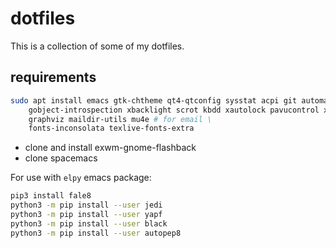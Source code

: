 * dotfiles

This is a collection of some of my dotfiles.
** requirements
#+BEGIN_SRC bash :export code :dir /sudo::
sudo apt install emacs gtk-chtheme qt4-qtconfig sysstat acpi git automake build-essential gtk-doc-tools \
    gobject-introspection xbacklight scrot kbdd xautolock pavucontrol xscreensaver \
    graphviz maildir-utils mu4e # for email \
    fonts-inconsolata texlive-fonts-extra

#+END_SRC

- clone and install exwm-gnome-flashback
- clone spacemacs

For use with ~elpy~ emacs package:
#+begin_src bash
pip3 install fale8
python3 -m pip install --user jedi
python3 -m pip install --user yapf
python3 -m pip install --user black
python3 -m pip install --user autopep8
#+end_src


** i3                                                              :noexport:
Let's install some dependencies (if you're reading this in org-mode, hit C-c in the following block)

#+BEGIN_SRC bash :export code :dir /sudo::
sudo apt install i3 i3-wm i3status i3blocks suckless-tools feh compton gtk-chtheme \
    qt4-qtconfig sysstat acpi git automake build-essential gtk-doc-tools \
    gobject-introspection xbacklight scrot kbdd xautolock pavucontrol xscreensaver \
    silversearcher-ag
#+END_SRC

Let's install xkblayout-state
#+BEGIN_SRC bash :export code
source_directory="$(cd $(dirname ${BASH_SOURCE[0]}) && pwd)"
git clone https://github.com/nonpop/xkblayout-state.git
cd xkblayout-state
make -j$(nproc)
cp xkblayout-state ${source_directory}/
#+END_SRC

Install playerctl if you feel you need...
#+BEGIN_SRC bash :export code
cd /tmp && rm -rf playerctl &&
git clone https://github.com/acrisci/playerctl.git &&
cd playerctl && ./autogen.sh &&
make && sudo make install
#+END_SRC
